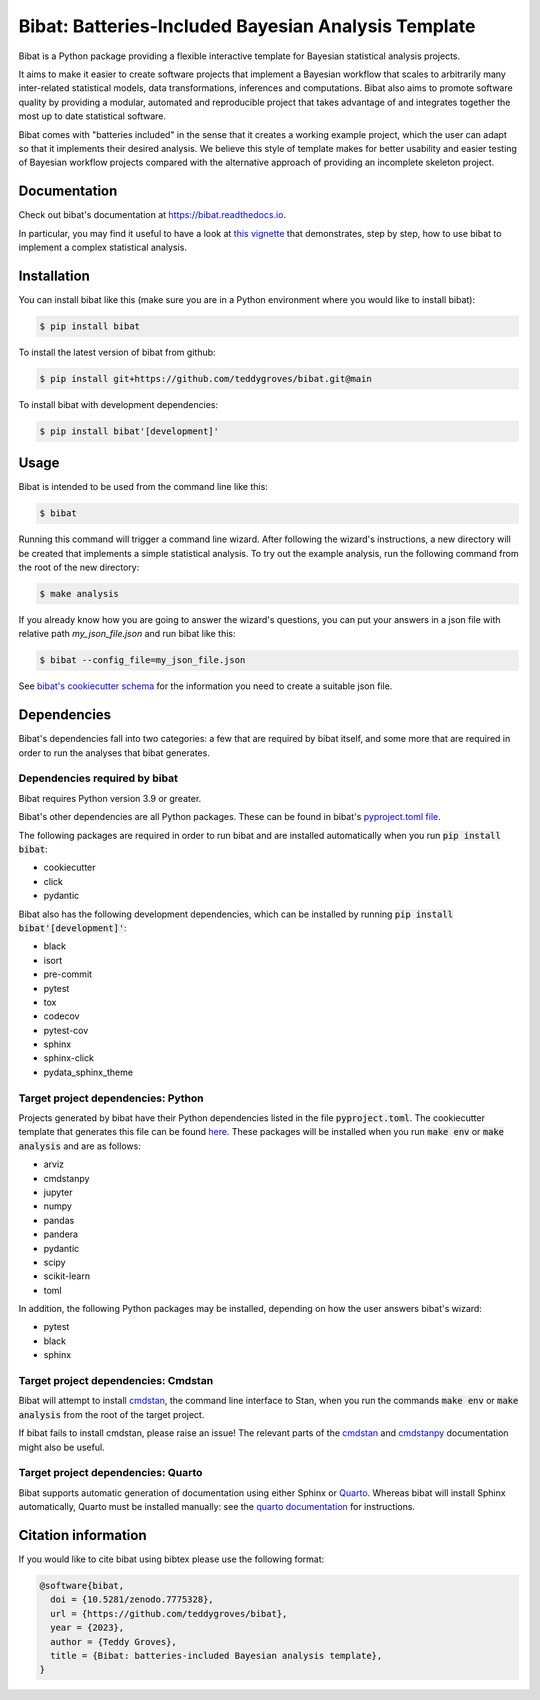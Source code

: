====================================================
Bibat: Batteries-Included Bayesian Analysis Template
====================================================

.. image:: https://zenodo.org/badge/344553551.svg
   :target: https://zenodo.org/badge/latestdoi/344553551

.. image:: https://readthedocs.org/projects/bibat/badge/?version=latest
    :target: https://bibat.readthedocs.io/en/latest/?badge=latest
    :alt: Documentation Status

.. image:: https://github.com/teddygroves/bibat/actions/workflows/run_tox.yml/badge.svg
    :target: https://github.com/teddygroves/bibat/actions/workflows/run_tox.yml
    :alt: Test

.. image:: https://github.com/teddygroves/bibat/actions/workflows/test_end_to_end.yml/badge.svg
    :target: https://github.com/teddygroves/bibat/actions/workflows/test_end_to_end.yml
    :alt: Test

.. image:: https://www.repostatus.org/badges/latest/active.svg
   :alt: Project Status: Active – The project has reached a stable, usable state and is being actively developed.
   :target: https://www.repostatus.org/#active

.. image:: https://img.shields.io/badge/python->=3.9-blue.svg
   :alt: Supported Python versions: 3.9 and newer
   :target: https://www.python.org/

.. image:: https://badge.fury.io/py/bibat.svg
    :target: https://badge.fury.io/py/bibat

.. image:: https://codecov.io/github/teddygroves/bibat/branch/main/graph/badge.svg?token=ck0IKyzP7J
    :target: https://codecov.io/github/teddygroves/bibat

.. image:: https://tinyurl.com/y22nb8up
   :alt: pyOpenSci
   :target: https://github.com/pyOpenSci/software-review/issues/83

Bibat is a Python package providing a flexible interactive template for Bayesian
statistical analysis projects.

It aims to make it easier to create software projects that implement a Bayesian
workflow that scales to arbitrarily many inter-related statistical models, data
transformations, inferences and computations. Bibat also aims to promote
software quality by providing a modular, automated and reproducible project that
takes advantage of and integrates together the most up to date statistical
software.

Bibat comes with "batteries included" in the sense that it creates a working
example project, which the user can adapt so that it implements their desired
analysis. We believe this style of template makes for better usability and
easier testing of Bayesian workflow projects compared with the alternative
approach of providing an incomplete skeleton project.

Documentation
=============

Check out bibat's documentation at `https://bibat.readthedocs.io
<https://bibat.readthedocs.io>`_.

In particular, you may find it useful to have a look at `this vignette
<https://bibat.readthedocs.io/en/latest/_static/report.html>`_ that
demonstrates, step by step, how to use bibat to implement a complex statistical
analysis.

Installation
============

You can install bibat like this (make sure you are in a Python environment where
you would like to install bibat):

.. code:: sh

    $ pip install bibat

To install the latest version of bibat from github:

.. code:: sh

    $ pip install git+https://github.com/teddygroves/bibat.git@main


To install bibat with development dependencies:

.. code:: sh

    $ pip install bibat'[development]'

Usage
=====

Bibat is intended to be used from the command line like this:

.. code:: sh

    $ bibat

Running this command will trigger a command line wizard. After following the
wizard's instructions, a new directory will be created that implements a simple
statistical analysis. To try out the example analysis, run the following
command from the root of the new directory:

.. code:: sh

    $ make analysis

If you already know how you are going to answer the wizard's questions, you can
put your answers in a json file with relative path `my_json_file.json` and run
bibat like this:

.. code:: sh

    $ bibat --config_file=my_json_file.json

See `bibat's cookiecutter schema
<https://github.com/teddygroves/bibat/blob/main/bibat/cookiecutter.json>`_ for
the information you need to create a suitable json file.

Dependencies
============

Bibat's dependencies fall into two categories: a few that are required by bibat
itself, and some more that are required in order to run the analyses that bibat
generates.

Dependencies required by bibat
------------------------------

Bibat requires Python version 3.9 or greater.

Bibat's other dependencies are all Python packages. These can be found in
bibat's `pyproject.toml file
<https://github.com/teddygroves/bibat/blob/main/pyproject.toml>`_.

The following packages are required in order to run bibat and are installed
automatically when you run :code:`pip install bibat`:

- cookiecutter
- click
- pydantic


Bibat also has the following development dependencies, which can be installed
by running :code:`pip install bibat'[development]'`:

- black
- isort
- pre-commit
- pytest
- tox
- codecov
- pytest-cov
- sphinx
- sphinx-click
- pydata_sphinx_theme


Target project dependencies: Python
-----------------------------------

Projects generated by bibat have their Python dependencies listed in the file
:code:`pyproject.toml`.  The cookiecutter template that generates this file can
be found `here
<https://github.com/teddygroves/bibat/blob/main/bibat/%7B%7Bcookiecutter.repo_name%7D%7D/pyproject.toml>`_.
These packages will be installed when you run :code:`make env` or :code:`make analysis`
and are as follows:

- arviz
- cmdstanpy
- jupyter
- numpy
- pandas
- pandera
- pydantic
- scipy
- scikit-learn
- toml

In addition, the following Python packages may be installed, depending on how
the user answers bibat's wizard:

- pytest
- black
- sphinx

Target project dependencies: Cmdstan
------------------------------------

Bibat will attempt to install `cmdstan
<https://mc-stan.org/docs/cmdstan-guide/index.html>`__, the command line
interface to Stan, when you run the commands :code:`make env` or :code:`make analysis` 
from the root of the target project.

If bibat fails to install cmdstan, please raise an issue! The relevant
parts of the `cmdstan
<https://mc-stan.org/docs/cmdstan-guide/cmdstan-installation.html>`__ and
`cmdstanpy
<https://cmdstanpy.readthedocs.io/en/v1.1.0/installation.html#cmdstan-installation>`_
documentation might also be useful.

Target project dependencies: Quarto
-----------------------------------

Bibat supports automatic generation of documentation using either Sphinx or
`Quarto <https://quarto.org/>`_. Whereas bibat will install Sphinx
automatically, Quarto must be installed manually: see the `quarto
documentation <https://quarto.org/docs/get-started/>`_ for instructions.

Citation information
====================

If you would like to cite bibat using bibtex please use the following format:

.. code:: sh

  @software{bibat,
    doi = {10.5281/zenodo.7775328},
    url = {https://github.com/teddygroves/bibat},
    year = {2023},
    author = {Teddy Groves},
    title = {Bibat: batteries-included Bayesian analysis template},
  }
